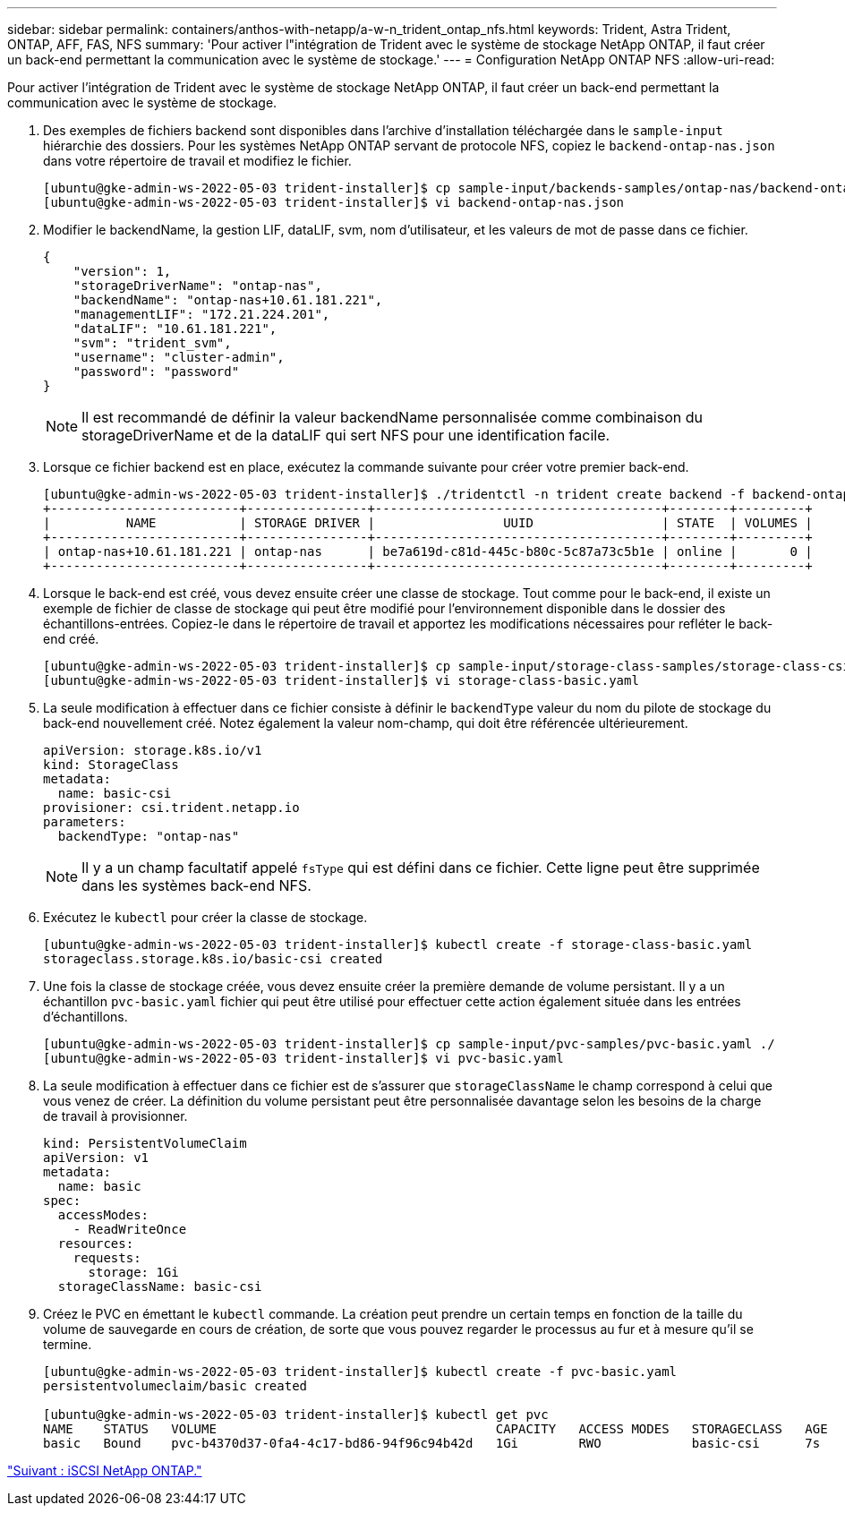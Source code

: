 ---
sidebar: sidebar 
permalink: containers/anthos-with-netapp/a-w-n_trident_ontap_nfs.html 
keywords: Trident, Astra Trident, ONTAP, AFF, FAS, NFS 
summary: 'Pour activer l"intégration de Trident avec le système de stockage NetApp ONTAP, il faut créer un back-end permettant la communication avec le système de stockage.' 
---
= Configuration NetApp ONTAP NFS
:allow-uri-read: 


[role="lead"]
Pour activer l'intégration de Trident avec le système de stockage NetApp ONTAP, il faut créer un back-end permettant la communication avec le système de stockage.

. Des exemples de fichiers backend sont disponibles dans l'archive d'installation téléchargée dans le `sample-input` hiérarchie des dossiers. Pour les systèmes NetApp ONTAP servant de protocole NFS, copiez le `backend-ontap-nas.json` dans votre répertoire de travail et modifiez le fichier.
+
[listing]
----
[ubuntu@gke-admin-ws-2022-05-03 trident-installer]$ cp sample-input/backends-samples/ontap-nas/backend-ontap-nas.json ./
[ubuntu@gke-admin-ws-2022-05-03 trident-installer]$ vi backend-ontap-nas.json
----
. Modifier le backendName, la gestion LIF, dataLIF, svm, nom d'utilisateur, et les valeurs de mot de passe dans ce fichier.
+
[listing]
----
{
    "version": 1,
    "storageDriverName": "ontap-nas",
    "backendName": "ontap-nas+10.61.181.221",
    "managementLIF": "172.21.224.201",
    "dataLIF": "10.61.181.221",
    "svm": "trident_svm",
    "username": "cluster-admin",
    "password": "password"
}
----
+

NOTE: Il est recommandé de définir la valeur backendName personnalisée comme combinaison du storageDriverName et de la dataLIF qui sert NFS pour une identification facile.

. Lorsque ce fichier backend est en place, exécutez la commande suivante pour créer votre premier back-end.
+
[listing]
----
[ubuntu@gke-admin-ws-2022-05-03 trident-installer]$ ./tridentctl -n trident create backend -f backend-ontap-nas.json
+-------------------------+----------------+--------------------------------------+--------+---------+
|          NAME           | STORAGE DRIVER |                 UUID                 | STATE  | VOLUMES |
+-------------------------+----------------+--------------------------------------+--------+---------+
| ontap-nas+10.61.181.221 | ontap-nas      | be7a619d-c81d-445c-b80c-5c87a73c5b1e | online |       0 |
+-------------------------+----------------+--------------------------------------+--------+---------+
----
. Lorsque le back-end est créé, vous devez ensuite créer une classe de stockage. Tout comme pour le back-end, il existe un exemple de fichier de classe de stockage qui peut être modifié pour l'environnement disponible dans le dossier des échantillons-entrées. Copiez-le dans le répertoire de travail et apportez les modifications nécessaires pour refléter le back-end créé.
+
[listing]
----
[ubuntu@gke-admin-ws-2022-05-03 trident-installer]$ cp sample-input/storage-class-samples/storage-class-csi.yaml.templ ./storage-class-basic.yaml
[ubuntu@gke-admin-ws-2022-05-03 trident-installer]$ vi storage-class-basic.yaml
----
. La seule modification à effectuer dans ce fichier consiste à définir le `backendType` valeur du nom du pilote de stockage du back-end nouvellement créé. Notez également la valeur nom-champ, qui doit être référencée ultérieurement.
+
[listing]
----
apiVersion: storage.k8s.io/v1
kind: StorageClass
metadata:
  name: basic-csi
provisioner: csi.trident.netapp.io
parameters:
  backendType: "ontap-nas"
----
+

NOTE: Il y a un champ facultatif appelé `fsType` qui est défini dans ce fichier. Cette ligne peut être supprimée dans les systèmes back-end NFS.

. Exécutez le `kubectl` pour créer la classe de stockage.
+
[listing]
----
[ubuntu@gke-admin-ws-2022-05-03 trident-installer]$ kubectl create -f storage-class-basic.yaml
storageclass.storage.k8s.io/basic-csi created
----
. Une fois la classe de stockage créée, vous devez ensuite créer la première demande de volume persistant. Il y a un échantillon `pvc-basic.yaml` fichier qui peut être utilisé pour effectuer cette action également située dans les entrées d'échantillons.
+
[listing]
----
[ubuntu@gke-admin-ws-2022-05-03 trident-installer]$ cp sample-input/pvc-samples/pvc-basic.yaml ./
[ubuntu@gke-admin-ws-2022-05-03 trident-installer]$ vi pvc-basic.yaml
----
. La seule modification à effectuer dans ce fichier est de s'assurer que `storageClassName` le champ correspond à celui que vous venez de créer. La définition du volume persistant peut être personnalisée davantage selon les besoins de la charge de travail à provisionner.
+
[listing]
----
kind: PersistentVolumeClaim
apiVersion: v1
metadata:
  name: basic
spec:
  accessModes:
    - ReadWriteOnce
  resources:
    requests:
      storage: 1Gi
  storageClassName: basic-csi
----
. Créez le PVC en émettant le `kubectl` commande. La création peut prendre un certain temps en fonction de la taille du volume de sauvegarde en cours de création, de sorte que vous pouvez regarder le processus au fur et à mesure qu'il se termine.
+
[listing]
----
[ubuntu@gke-admin-ws-2022-05-03 trident-installer]$ kubectl create -f pvc-basic.yaml
persistentvolumeclaim/basic created

[ubuntu@gke-admin-ws-2022-05-03 trident-installer]$ kubectl get pvc
NAME    STATUS   VOLUME                                     CAPACITY   ACCESS MODES   STORAGECLASS   AGE
basic   Bound    pvc-b4370d37-0fa4-4c17-bd86-94f96c94b42d   1Gi        RWO            basic-csi      7s
----


link:a-w-n_trident_ontap_iscsi.html["Suivant : iSCSI NetApp ONTAP."]
